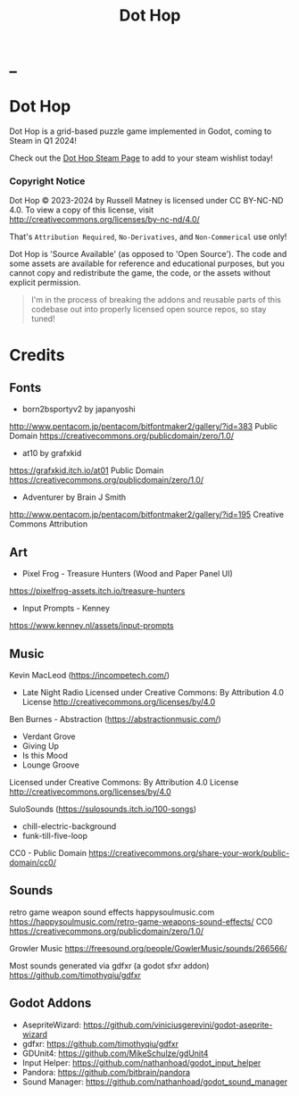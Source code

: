 #+title: Dot Hop
#+startup: overview

* _

#+html: <p align="center">
#+html:   <a href="https://github.com/russmatney/dothop/actions/workflows/unit_tests.yml"><img alt="Unit Tests" src="https://github.com/russmatney/dothop/actions/workflows/unit-tests.yml/badge.svg" /></a>
#+html:   <a href="https://github.com/russmatney/dothop/actions/workflows/itch_build_and_deploy.yml"><img alt="Itch Deploy" src="https://github.com/russmatney/dothop/actions/workflows/itch-build-and-deploy.yml/badge.svg" /></a>
#+html:   <a href="https://github.com/russmatney/dothop/actions/workflows/steam_build_and_deploy.yml"><img alt="Steam Deploy" src="https://github.com/russmatney/dothop/actions/workflows/steam-build-and-deploy.yml/badge.svg" /></a>
#+html:  </p>

#+html: <div id="header" align="center">
#+html: <div id="badges">
#+html:   <a href="https://store.steampowered.com/app/2779710/Dot_Hop/">
#+html:     <img alt="Dot Hop on Steam" src="https://img.shields.io/badge/add%20to%20wishlist%20-%20?style=for-the-badge&logo=steam&label=Dot Hop&color=55abef" />
#+html:   </a>
#+html:   <a href="https://mastodon.gamedev.place/@russmatney">
#+html:     <img src="https://img.shields.io/badge/Mastodon-teal?style=for-the-badge&logo=mastodon&logoColor=white" alt="Mastodon Badge"/>
#+html:   </a>
#+html:   <a href="https://www.twitch.tv/russmatney">
#+html:     <img src="https://img.shields.io/badge/Twitch-purple?style=for-the-badge&logo=twitch&logoColor=white" alt="Twitch Badge"/>
#+html:   </a>
#+html:   <a href="https://www.patreon.com/russmatney">
#+html:     <img src="https://img.shields.io/badge/Patreon-red?style=for-the-badge&logo=patreon&logoColor=white" alt="Patreon Badge"/>
#+html:   </a>
#+html:   <a href="https://discord.gg/xZHWtGfAvF">
#+html:     <img alt="Discord" src="https://img.shields.io/discord/758750490015563776?style=for-the-badge&logo=discord&logoColor=fff&label=discord" />
#+html:   </a>
#+html:   <a href="https://www.youtube.com/@russmatney">
#+html:     <img src="https://img.shields.io/badge/Youtube-red?style=for-the-badge&logo=youtube&logoColor=white" alt="Youtube Badge"/>
#+html:   </a>
#+html: </div>
#+html: </div>

* Dot Hop
Dot Hop is a grid-based puzzle game implemented in Godot, coming to Steam in Q1 2024!

Check out the [[https://store.steampowered.com/app/2779710/Dot_Hop/][Dot Hop Steam Page]] to add to your steam wishlist today!

*** Copyright Notice
Dot Hop © 2023-2024 by Russell Matney is licensed under CC BY-NC-ND 4.0. To view a copy
of this license, visit http://creativecommons.org/licenses/by-nc-nd/4.0/

That's ~Attribution Required~, ~No-Derivatives~, and ~Non-Commerical~ use only!

Dot Hop is 'Source Available' (as opposed to 'Open Source'). The code and some
assets are available for reference and educational purposes, but you cannot copy
and redistribute the game, the code, or the assets without explicit permission.

#+begin_quote
I'm in the process of breaking the addons and reusable parts of this codebase
out into properly licensed open source repos, so stay tuned!
#+end_quote
* Credits
** Fonts
- born2bsportyv2 by japanyoshi
http://www.pentacom.jp/pentacom/bitfontmaker2/gallery/?id=383
Public Domain
https://creativecommons.org/publicdomain/zero/1.0/

- at10 by grafxkid
https://grafxkid.itch.io/at01
Public Domain
https://creativecommons.org/publicdomain/zero/1.0/

- Adventurer by Brain J Smith
http://www.pentacom.jp/pentacom/bitfontmaker2/gallery/?id=195
Creative Commons Attribution
** Art
- Pixel Frog - Treasure Hunters (Wood and Paper Panel UI)
https://pixelfrog-assets.itch.io/treasure-hunters

- Input Prompts - Kenney
https://www.kenney.nl/assets/input-prompts
** Music
Kevin MacLeod (https://incompetech.com/)
- Late Night Radio
  Licensed under Creative Commons: By Attribution 4.0 License
  http://creativecommons.org/licenses/by/4.0

Ben Burnes - Abstraction (https://abstractionmusic.com/)
- Verdant Grove
- Giving Up
- Is this Mood
- Lounge Groove
Licensed under Creative Commons: By Attribution 4.0 License
http://creativecommons.org/licenses/by/4.0

SuloSounds (https://sulosounds.itch.io/100-songs)
- chill-electric-background
- funk-till-five-loop
CC0 - Public Domain
https://creativecommons.org/share-your-work/public-domain/cc0/
** Sounds
retro game weapon sound effects
happysoulmusic.com
https://happysoulmusic.com/retro-game-weapons-sound-effects/
CC0
https://creativecommons.org/publicdomain/zero/1.0/

Growler Music
https://freesound.org/people/GowlerMusic/sounds/266566/

Most sounds generated via gdfxr (a godot sfxr addon)
https://github.com/timothyqiu/gdfxr
** Godot Addons
- AsepriteWizard: https://github.com/viniciusgerevini/godot-aseprite-wizard
- gdfxr: https://github.com/timothyqiu/gdfxr
- GDUnit4: https://github.com/MikeSchulze/gdUnit4
- Input Helper: https://github.com/nathanhoad/godot_input_helper
- Pandora: https://github.com/bitbrain/pandora
- Sound Manager: https://github.com/nathanhoad/godot_sound_manager
